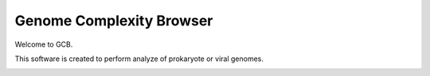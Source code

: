 ===================================
Genome Complexity Browser
===================================

Welcome to GCB. 

This software is created to perform analyze of prokaryote or viral genomes. 

.. image:: img/scheme_of_things.png
        :align:   center